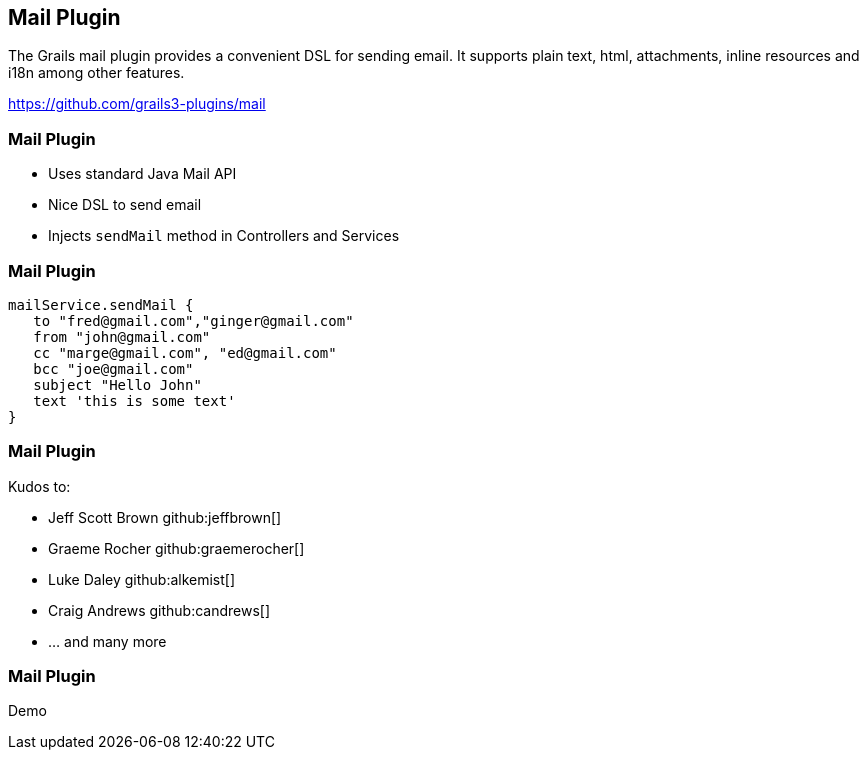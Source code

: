 [background-image="framed-background-left-bottom.png"]
== Mail Plugin

The Grails mail plugin provides a convenient DSL for sending email. It supports plain text, html, attachments, inline resources and i18n among other features.

https://github.com/grails3-plugins/mail

[background-image="framed-background-left-bottom.png"]
=== Mail Plugin
[.fragment]
* Uses standard Java Mail API
* Nice DSL to send email
* Injects `sendMail` method in Controllers and Services

=== Mail Plugin
[source, groovy]
----
mailService.sendMail {
   to "fred@gmail.com","ginger@gmail.com"
   from "john@gmail.com"
   cc "marge@gmail.com", "ed@gmail.com"
   bcc "joe@gmail.com"
   subject "Hello John"
   text 'this is some text'
}
----

[background-image="framed-background-left-bottom.png"]
=== Mail Plugin
Kudos to:

* Jeff Scott Brown github:jeffbrown[]
* Graeme Rocher github:graemerocher[]
* Luke Daley github:alkemist[]
* Craig Andrews github:candrews[]
* ... and many more


[background-image="framed-background-home-to-grails.png"]
=== Mail Plugin
Demo

